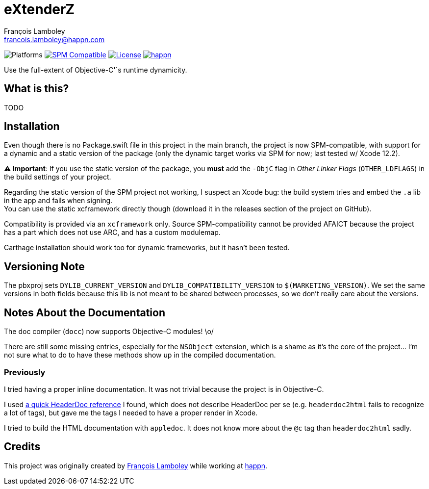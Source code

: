 = eXtenderZ
François Lamboley <francois.lamboley@happn.com>

:happn: https://happn.com
:frizlab: https://github.com/Frizlab

image:https://img.shields.io/badge/platform-macOS%20|%20iOS%20|%20tvOS%20|%20watchOS-lightgrey.svg?style=flat[Platforms] link:https://swift.org/package-manager/[image:https://img.shields.io/badge/SPM-compatible-E05C43.svg?style=flat[SPM Compatible]] link:License.txt[image:https://img.shields.io/github/license/Frizlab/eXtenderZ.svg[License]] link:{happn}[image:https://img.shields.io/badge/from-happn-0087B4.svg?style=flat[happn]]

Use the full-extent of Objective-C'`s runtime dynamicity.

== What is this?
TODO

== Installation
Even though there is no Package.swift file in this project in the main branch,
 the project is now SPM-compatible,
 with support for a dynamic and a static version of the package
 (only the dynamic target works via SPM for now; last tested w/ Xcode 12.2).

*⚠️ Important*: If you use the static version of the package, you *must* add the `-ObjC` flag in _Other Linker Flags_
(`OTHER_LDFLAGS`) in the build settings of your project.

Regarding the static version of the SPM project not working, I suspect an Xcode bug: the build system tries and embed the `.a` lib in the app and fails when signing. +
You can use the static xcframework directly though (download it in the releases section of the project on GitHub).

Compatibility is provided via an `xcframework` only.
Source SPM-compatibility cannot be provided AFAICT because the project has a part which does not use ARC, and has a custom modulemap.

Carthage installation should work too for dynamic frameworks, but it hasn’t been tested.

== Versioning Note
The pbxproj sets `DYLIB_CURRENT_VERSION` and `DYLIB_COMPATIBILITY_VERSION` to `$(MARKETING_VERSION)`.
We set the same versions in both fields because this lib is not meant to be shared between processes, so we don’t really care about the versions.

== Notes About the Documentation

The doc compiler (`docc`) now supports Objective-C modules! \o/

There are still some missing entries, especially for the `NSObject` extension, which is a shame as it’s the core of the project…
I’m not sure what to do to have these methods show up in the compiled documentation.

=== Previously

I tried having a proper inline documentation.
It was not trivial because the project is in Objective-C.

I used http://www.cocoanutsdev.com/resources/headerdoc-reference-by-justin-loew[a quick HeaderDoc reference] I found, which does not describe HeaderDoc per se
(e.g. `headerdoc2html` fails to recognize a lot of tags), but gave me the tags I needed to have a proper render in Xcode.

I tried to build the HTML documentation with `appledoc`.
It does not know more about the `@c` tag than `headerdoc2html` sadly.

== Credits
This project was originally created by {frizlab}[François Lamboley] while working at {happn}[happn].
